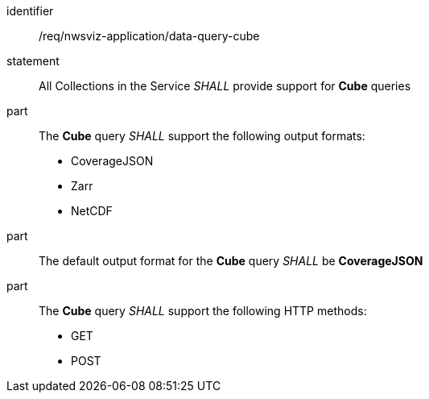 [[req_nwsviz-application_data-query-cube]]

[requirement]
====
[%metadata]
identifier:: /req/nwsviz-application/data-query-cube
statement:: All Collections in the Service _SHALL_ provide support for *Cube* queries 
part:: The *Cube* query _SHALL_ support the following output formats:

        * CoverageJSON
        * Zarr
        * NetCDF

part:: The default output format for the *Cube* query _SHALL_ be *CoverageJSON*
part:: The *Cube* query _SHALL_ support the following HTTP methods:

        * GET
        * POST


====